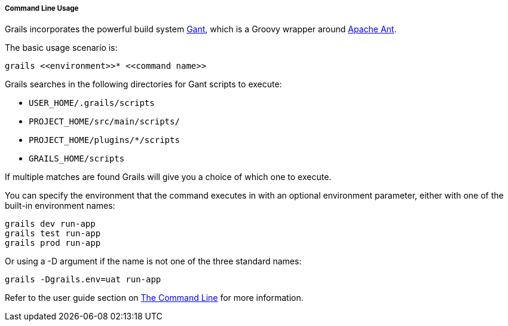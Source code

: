 
===== Command Line Usage


Grails incorporates the powerful build system http://groovy.codehaus.org/Gant[Gant], which is a Groovy wrapper around http://ant.apache.org[Apache Ant].

The basic usage scenario is:

[source,java]
----
grails <<environment>>* <<command name>>
----

Grails searches in the following directories for Gant scripts to execute:

* `USER_HOME/.grails/scripts`
* `PROJECT_HOME/src/main/scripts/`
* `PROJECT_HOME/plugins/*/scripts`
* `GRAILS_HOME/scripts`

If multiple matches are found Grails will give you a choice of which one to execute.

You can specify the environment that the command executes in with an optional environment parameter, either with one of the built-in environment names:

[source,java]
----
grails dev run-app
grails test run-app
grails prod run-app
----

Or using a -D argument if the name is not one of the three standard names:

[source,java]
----
grails -Dgrails.env=uat run-app
----

Refer to the user guide section on <<commandLine,The Command Line>> for more information.
